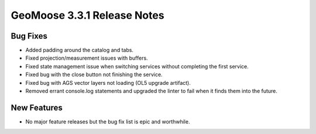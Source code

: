 .. _3.3.1_Release:

GeoMoose 3.3.1 Release Notes
============================

Bug Fixes
---------

* Added padding around the catalog and tabs.
* Fixed projection/measurement issues with buffers.
* Fixed state management issue when switching services
  without completing the first service.
* Fixed bug with the close button not finishing the
  service.
* Fixed bug with AGS vector layers not loading (OL5 upgrade artifact).
* Removed errant console.log statements and upgraded
  the linter to fail when it finds them into the future.


New Features
------------

* No major feature releases but the bug fix list is epic and worthwhile.

